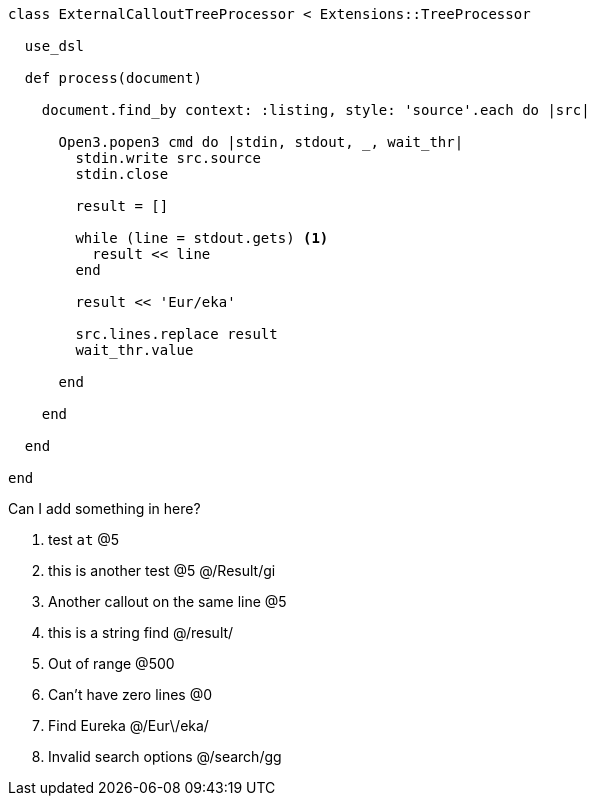 :source-highlighter: highlight.js
:icons: font

[source, ruby]
----
class ExternalCalloutTreeProcessor < Extensions::TreeProcessor

  use_dsl

  def process(document)

    document.find_by context: :listing, style: 'source'.each do |src|

      Open3.popen3 cmd do |stdin, stdout, _, wait_thr|
        stdin.write src.source
        stdin.close

        result = []

        while (line = stdout.gets) <1>
          result << line
        end

        result << 'Eur/eka'

        src.lines.replace result
        wait_thr.value

      end

    end

  end

end
----


Can I add something in here?

. test `at`  @5
. this is another test @5 @/Result/gi
. Another callout on the same line @5
. this is a string find @/result/
. Out of range @500
. Can't have zero lines @0
. Find Eureka @/Eur\/eka/
. Invalid search options @/search/gg
